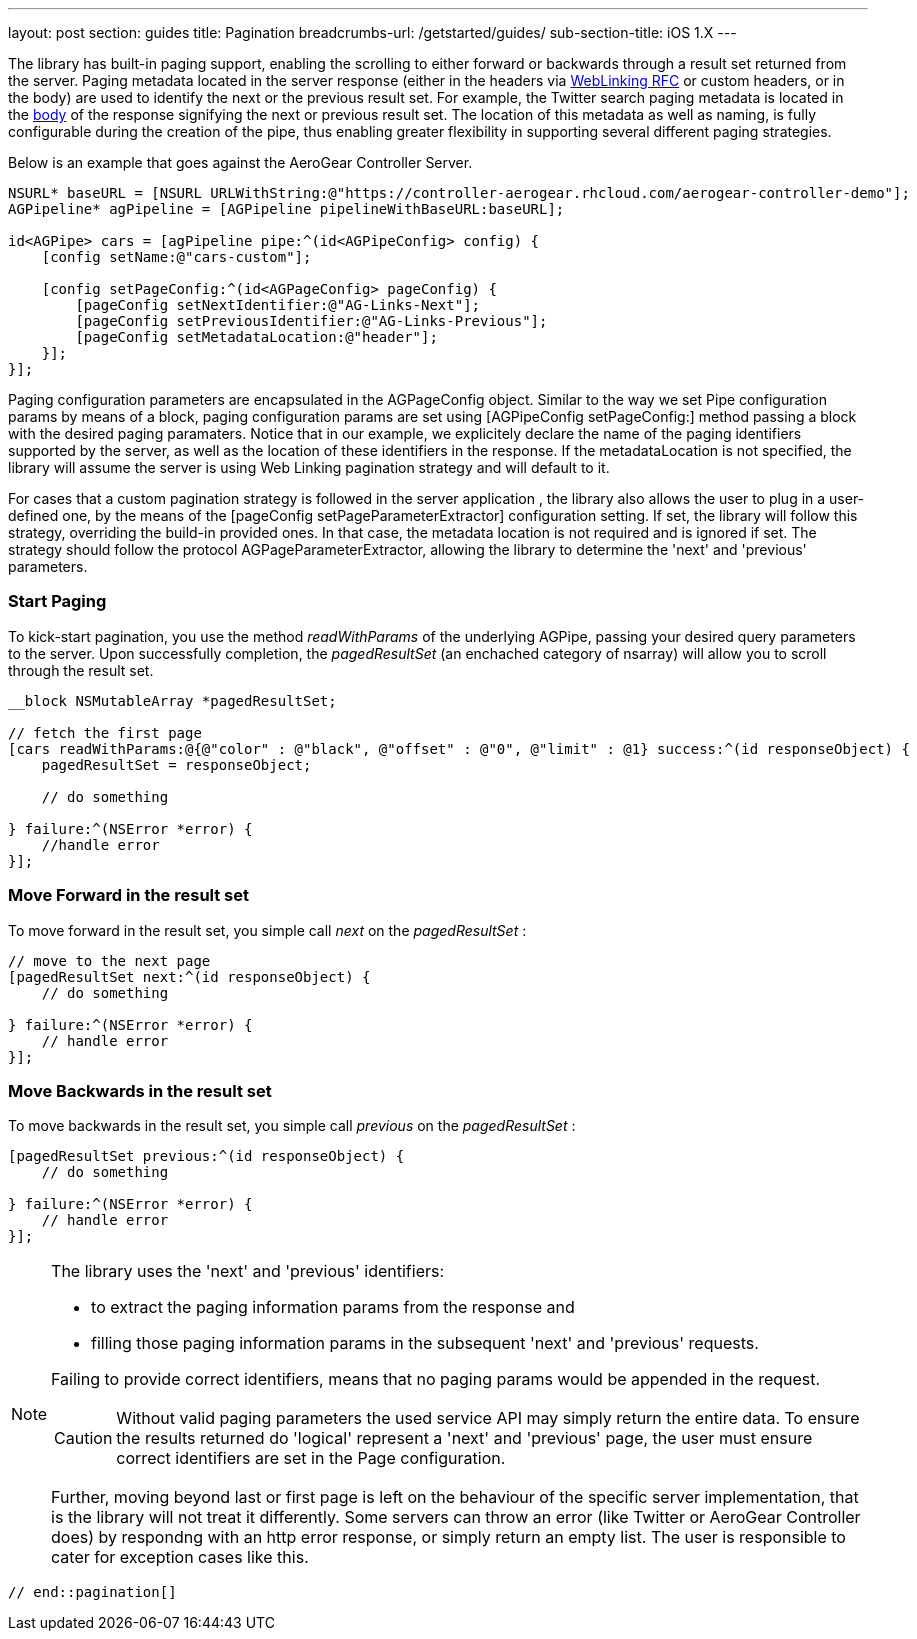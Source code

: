 ---
layout: post
section: guides
title: Pagination
breadcrumbs-url: /getstarted/guides/
sub-section-title: iOS 1.X
---


// tag::pagination[]


The library has built-in paging support, enabling the scrolling to either forward or backwards through a result set returned from the server. Paging metadata located in the server response (either in the headers via link:http://tools.ietf.org/html/rfc5988[WebLinking RFC] or custom headers, or in the body) are used to identify the next or the previous result set. For example, the Twitter search paging metadata is located in the link:https://dev.twitter.com/docs/api/1/get/search[body] of the response signifying the next or previous result set. The location of this metadata as well as naming, is fully configurable during the creation of the pipe, thus enabling greater flexibility in supporting several different paging strategies.

Below is an example that goes against the AeroGear Controller Server.

[source,c]
----
NSURL* baseURL = [NSURL URLWithString:@"https://controller-aerogear.rhcloud.com/aerogear-controller-demo"];
AGPipeline* agPipeline = [AGPipeline pipelineWithBaseURL:baseURL];

id<AGPipe> cars = [agPipeline pipe:^(id<AGPipeConfig> config) {
    [config setName:@"cars-custom"];
    
    [config setPageConfig:^(id<AGPageConfig> pageConfig) {
        [pageConfig setNextIdentifier:@"AG-Links-Next"];
        [pageConfig setPreviousIdentifier:@"AG-Links-Previous"];
        [pageConfig setMetadataLocation:@"header"];
    }];
}];
----

Paging configuration parameters are encapsulated in the AGPageConfig object. Similar to the way we set Pipe configuration params by means of a block, paging configuration params are set using [AGPipeConfig setPageConfig:] method passing a block with the desired paging paramaters. Notice that in our example, we explicitely declare the name of the paging identifiers supported by the server, as well as the location of these identifiers in the response. If the metadataLocation is not specified, the library will assume the server is using Web Linking pagination strategy and will default to it. 
 
For cases that a custom pagination strategy is followed in the server application , the library also allows the user to plug in a user-defined one, by the means of the [pageConfig setPageParameterExtractor] configuration setting. If set, the library will follow this strategy, overriding the build-in provided ones. In that case, the metadata location is not required and is ignored if set. The strategy should follow the protocol AGPageParameterExtractor, allowing the library to determine the 'next' and 'previous' parameters.


=== Start Paging

To kick-start pagination, you use the method _readWithParams_ of the underlying AGPipe, passing your desired query parameters to the server. Upon successfully completion, the _pagedResultSet_ (an enchached category of nsarray) will allow you to scroll through the result set.

[source,c]
----
__block NSMutableArray *pagedResultSet;

// fetch the first page
[cars readWithParams:@{@"color" : @"black", @"offset" : @"0", @"limit" : @1} success:^(id responseObject) {
    pagedResultSet = responseObject;

    // do something

} failure:^(NSError *error) {
    //handle error
}];
----

=== Move Forward in the result set

To move forward in the result set, you simple call _next_ on the _pagedResultSet_ :

[source,c]
----
// move to the next page
[pagedResultSet next:^(id responseObject) {
    // do something

} failure:^(NSError *error) {
    // handle error
}];
----

=== Move Backwards in the result set

To move backwards in the result set, you simple call _previous_ on the _pagedResultSet_ :

[source,c]
----
[pagedResultSet previous:^(id responseObject) {
    // do something
    
} failure:^(NSError *error) {
    // handle error
}];
----
[NOTE]
====

.The library uses the 'next' and 'previous' identifiers:
 - to extract the paging information params from the response and
 - filling those paging information params in the subsequent 'next' and 'previous' requests.

 
Failing to provide correct identifiers, means that no paging params would be appended in the request. 

CAUTION: Without valid paging parameters the used service API may simply return the entire data. To ensure the results returned  do 'logical' represent a 'next' and 'previous' page, the user must ensure correct identifiers are set in the Page configuration.
 
Further, moving beyond last or first page is left on the behaviour of the specific server implementation, that is the library will not treat it differently. Some servers can throw an error (like Twitter or AeroGear Controller does) by respondng with an http error response, or simply return an empty list. The user is responsible to cater for exception cases like this.
====

 // end::pagination[]
